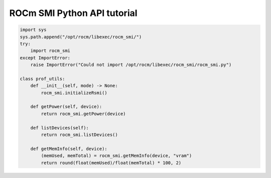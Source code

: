 .. meta::
  :description: ROCm SMI Python tutorial
  :keywords: install, SMI, library, api, AMD, ROCm


ROCm SMI Python API tutorial
-----------------------------

.. code-block:: python

    import sys
    sys.path.append("/opt/rocm/libexec/rocm_smi/")
    try:
        import rocm_smi
    except ImportError:
        raise ImportError("Could not import /opt/rocm/libexec/rocm_smi/rocm_smi.py")

    class prof_utils:
        def __init__(self, mode) -> None:
            rocm_smi.initializeRsmi()

        def getPower(self, device):
            return rocm_smi.getPower(device)

        def listDevices(self):
            return rocm_smi.listDevices()

        def getMemInfo(self, device):
            (memUsed, memTotal) = rocm_smi.getMemInfo(device, "vram")
            return round(float(memUsed)/float(memTotal) * 100, 2)

